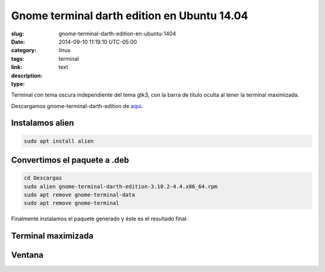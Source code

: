 Gnome terminal darth edition en Ubuntu 14.04
############################################

:slug: gnome-terminal-darth-edition-en-ubuntu-1404
:date: 2014-09-10 11:19:10 UTC-05:00
:category: linux
:tags: terminal
:link: 
:description: 
:type: text


Terminal con tema oscura independiente del tema gtk3, con la barra de titulo oculta al tener la terminal maximizada.

Descargamos gnome-terminal-darth-edition de aqui_.

.. _aqui: http://download.opensuse.org/repositories/home:/ivonunes/Fedora_20/x86_64/gnome-terminal-darth-edition-3.10.2-4.4.x86_64.rpm

Instalamos alien
-----------------

.. code:: sh

    sudo apt install alien

Convertimos el paquete a .deb
-----------------------------

.. code:: sh

    cd Descargas
    sudo alien gnome-terminal-darth-edition-3.10.2-4.4.x86_64.rpm 
    sudo apt remove gnome-terminal-data
    sudo apt remove gnome-terminal

Finalmente instalamos el paquete generado y éste es el resultado final:


Terminal maximizada
-------------------

.. image:: /images/Captura2014-09-1011:31:58.png
    :align: center

Ventana
-------

.. image:: /images/Captura2014-09-1011:34:07.png
    :align: center


